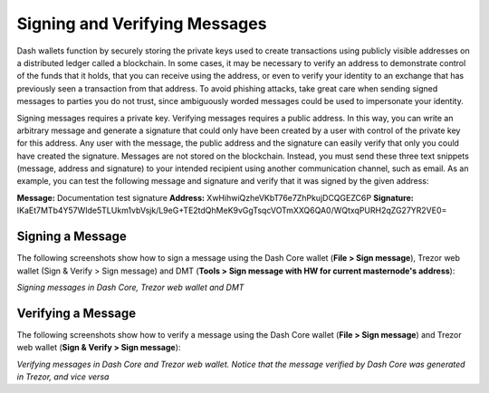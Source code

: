 .. meta::
   :description: Guides and screenshots on how to sign and verify messages using the Dash cryptocurrency
   :keywords: dash, sign, verify, message, trezor, dash core

.. _dashcore-signing:

==============================
Signing and Verifying Messages
==============================

Dash wallets function by securely storing the private keys used to
create transactions using publicly visible addresses on a distributed
ledger called a blockchain. In some cases, it may be necessary to verify
an address to demonstrate control of the funds that it holds, that you
can receive using the address, or even to verify your identity to an
exchange that has previously seen a transaction from that address. To
avoid phishing attacks, take great care when sending signed messages to
parties you do not trust, since ambiguously worded messages could be
used to impersonate your identity.

Signing messages requires a private key. Verifying messages requires a
public address. In this way, you can write an arbitrary message and
generate a signature that could only have been created by a user with
control of the private key for this address. Any user with the message,
the public address and the signature can easily verify that only you
could have created the signature. Messages are not stored on the
blockchain. Instead, you must send these three text snippets (message,
address and signature) to your intended recipient using another
communication channel, such as email. As an example, you can test the
following message and signature and verify that it was signed by the
given address:

**Message:** Documentation test signature
**Address:** XwHihwiQzheVKbT76e7ZhPkujDCQGEZC6P
**Signature:** IKaEt7MTb4Y57WIde5TLUkm1vbVsjk/L9eG+TE2tdQhMeK9vGgTsqcVOTmXXQ6QA0/WQtxqPURH2qZG27YR2VE0=

Signing a Message
=================

The following screenshots show how to sign a message using the Dash Core
wallet (**File > Sign message**), Trezor web wallet (Sign & Verify >
Sign message) and DMT (**Tools > Sign message with HW for current
masternode's address**):

.. image:: img/sign-dashcore.png
   :width: 200px
.. image:: img/sign-trezor.png
   :width: 200px
.. image:: img/sign-dmt.png
   :width: 200px

*Signing messages in Dash Core, Trezor web wallet and DMT*

Verifying a Message
===================

The following screenshots show how to verify a message using the Dash
Core wallet (**File > Sign message**) and Trezor web wallet (**Sign &
Verify > Sign message**):

.. image:: img/verify-dashcore.png
   :width: 200px
.. image:: img/verify-trezor.png
   :width: 200px

*Verifying messages in Dash Core and Trezor web wallet. Notice that the
message verified by Dash Core was generated in Trezor, and vice versa*
